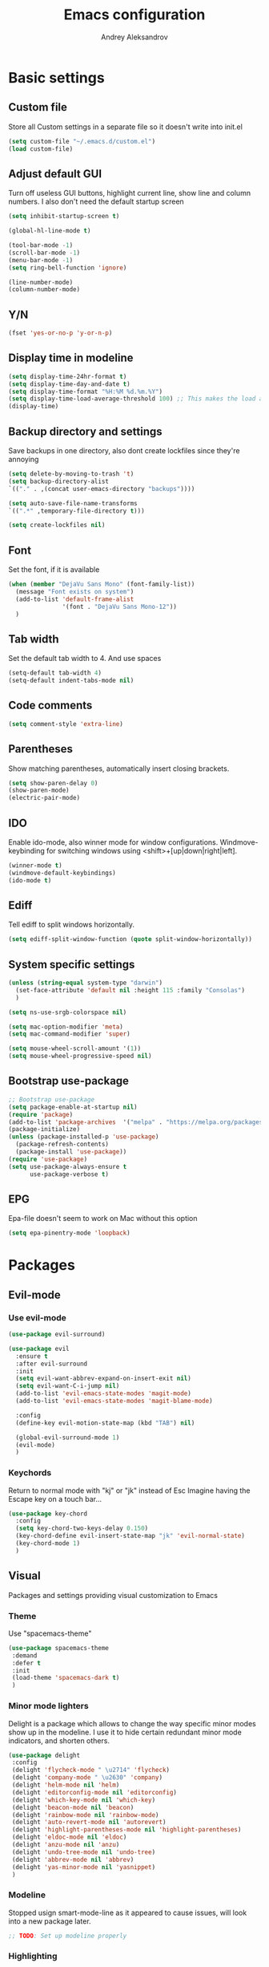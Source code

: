 #+TITLE: Emacs configuration
#+AUTHOR: Andrey Aleksandrov
#+OPTIONS: num:nil toc:nil html-postamble:nil

* Basic settings
** Custom file
   Store all Custom settings in a separate file so it doesn't write into init.el
   #+BEGIN_SRC emacs-lisp
     (setq custom-file "~/.emacs.d/custom.el")
     (load custom-file)
   #+END_SRC
** Adjust default GUI
   Turn off useless GUI buttons, highlight current line, show line and column numbers.
   I also don't need the default startup screen
   #+BEGIN_SRC emacs-lisp
     (setq inhibit-startup-screen t)

     (global-hl-line-mode t)

     (tool-bar-mode -1)
     (scroll-bar-mode -1)
     (menu-bar-mode -1)
     (setq ring-bell-function 'ignore)

     (line-number-mode)
     (column-number-mode)
   #+END_SRC
** Y/N
   #+BEGIN_SRC emacs-lisp
     (fset 'yes-or-no-p 'y-or-n-p)
   #+END_SRC
** Display time in modeline
   #+BEGIN_SRC emacs-lisp
     (setq display-time-24hr-format t)
     (setq display-time-day-and-date t)
     (setq display-time-format "%H:%M %d.%m.%Y")
     (setq display-time-load-average-threshold 100) ;; This makes the load always hidden
     (display-time)
   #+END_SRC
** Backup directory and settings
   Save backups in one directory, also dont create lockfiles since they're annoying
   #+BEGIN_SRC emacs-lisp
     (setq delete-by-moving-to-trash 't)
     (setq backup-directory-alist
     `(("." . ,(concat user-emacs-directory "backups"))))

     (setq auto-save-file-name-transforms
     `((".*" ,temporary-file-directory t)))

     (setq create-lockfiles nil)
   #+END_SRC
** Font
   Set the font, if it is available
   #+BEGIN_SRC emacs-lisp
     (when (member "DejaVu Sans Mono" (font-family-list))
       (message "Font exists on system")
       (add-to-list 'default-frame-alist
                    '(font . "DejaVu Sans Mono-12"))
       )
   #+END_SRC
** Tab width
   Set the default tab width to 4. And use spaces
   #+BEGIN_SRC emacs-lisp
     (setq-default tab-width 4)
     (setq-default indent-tabs-mode nil)
   #+END_SRC
** Code comments
   #+BEGIN_SRC emacs-lisp
     (setq comment-style 'extra-line)
   #+END_SRC
** Parentheses
   Show matching parentheses, automatically insert closing brackets.
   #+BEGIN_SRC emacs-lisp
     (setq show-paren-delay 0)
     (show-paren-mode)
     (electric-pair-mode)
   #+END_SRC
** IDO
   Enable ido-mode, also winner mode for window configurations.
   Windmove-keybinding for switching windows using <shift>+[up|down|right|left].
   #+BEGIN_SRC emacs-lisp
     (winner-mode t)
     (windmove-default-keybindings)
     (ido-mode t)
   #+END_SRC
** Ediff
   Tell ediff to split windows horizontally.
   #+BEGIN_SRC emacs-lisp
     (setq ediff-split-window-function (quote split-window-horizontally))
   #+END_SRC
** System specific settings
   #+BEGIN_SRC emacs-lisp
     (unless (string-equal system-type "darwin")
       (set-face-attribute 'default nil :height 115 :family "Consolas")
       )

     (setq ns-use-srgb-colorspace nil)

     (setq mac-option-modifier 'meta)
     (setq mac-command-modifier 'super)

     (setq mouse-wheel-scroll-amount '(1))
     (setq mouse-wheel-progressive-speed nil)
   #+END_SRC
** Bootstrap use-package
   #+BEGIN_SRC emacs-lisp
     ;; Bootstrap use-package
     (setq package-enable-at-startup nil)
     (require 'package)
     (add-to-list 'package-archives  '("melpa" . "https://melpa.org/packages/"))
     (package-initialize)
     (unless (package-installed-p 'use-package)
       (package-refresh-contents)
       (package-install 'use-package))
     (require 'use-package)
     (setq use-package-always-ensure t
           use-package-verbose t)
   #+END_SRC
** EPG
   Epa-file doesn't seem to work on Mac without this option
   #+BEGIN_SRC emacs-lisp
     (setq epa-pinentry-mode 'loopback)
   #+END_SRC
* Packages
** Evil-mode
*** Use evil-mode
    #+BEGIN_SRC emacs-lisp
      (use-package evil-surround)

      (use-package evil
        :ensure t
        :after evil-surround
        :init
        (setq evil-want-abbrev-expand-on-insert-exit nil)
        (setq evil-want-C-i-jump nil)
        (add-to-list 'evil-emacs-state-modes 'magit-mode)
        (add-to-list 'evil-emacs-state-modes 'magit-blame-mode)

        :config
        (define-key evil-motion-state-map (kbd "TAB") nil)

        (global-evil-surround-mode 1)
        (evil-mode)
        )
    #+END_SRC
*** Keychords
    Return to normal mode with "kj" or "jk" instead of Esc
    Imagine having the Escape key on a touch bar...
    #+BEGIN_SRC emacs-lisp
      (use-package key-chord
        :config
        (setq key-chord-two-keys-delay 0.150)
        (key-chord-define evil-insert-state-map "jk" 'evil-normal-state)
        (key-chord-mode 1)
        )
    #+END_SRC
** Visual
   Packages and settings providing visual customization to Emacs
*** Theme
    Use "spacemacs-theme"
    #+BEGIN_SRC emacs-lisp
      (use-package spacemacs-theme
       :demand
       :defer t
       :init
       (load-theme 'spacemacs-dark t)
       )
    #+END_SRC
*** Minor mode lighters
    Delight is a package which allows to change the way specific minor modes show up in the modeline.
    I use it to hide certain redundant minor mode indicators, and shorten others.
    #+BEGIN_SRC emacs-lisp
      (use-package delight
       :config
       (delight 'flycheck-mode " \u2714" 'flycheck)
       (delight 'company-mode " \u2630" 'company)
       (delight 'helm-mode nil 'helm)
       (delight 'editorconfig-mode nil 'editorconfig)
       (delight 'which-key-mode nil 'which-key)
       (delight 'beacon-mode nil 'beacon)
       (delight 'rainbow-mode nil 'rainbow-mode)
       (delight 'auto-revert-mode nil 'autorevert)
       (delight 'highlight-parentheses-mode nil 'highlight-parentheses)
       (delight 'eldoc-mode nil 'eldoc)
       (delight 'anzu-mode nil 'anzu)
       (delight 'undo-tree-mode nil 'undo-tree)
       (delight 'abbrev-mode nil 'abbrev)
       (delight 'yas-minor-mode nil 'yasnippet)
       )
    #+END_SRC
*** Modeline
    Stopped usign smart-mode-line as it appeared to cause issues, will look into a new package later.
    #+BEGIN_SRC emacs-lisp
      ;; TODO: Set up modeline properly
    #+END_SRC
*** Highlighting
    Various packages used to highlight things.
    Dimmer allows Emacs to "dim" buffers which are not in focus thus "highlighting" the buffer in which is currently focused.
    Beacon provides visual feedback highlighting the point after the user performs any kind of jump (switching buffers, jumping pages in a file etc.)
    #+BEGIN_SRC emacs-lisp
      (use-package highlight-parentheses
        :config
        (global-highlight-parentheses-mode))

      (use-package dimmer
        :config
        (dimmer-mode))

      (use-package beacon
        :config
        (beacon-mode 1))

      (use-package all-the-icons)
    #+END_SRC
*** Indent guides
    Minor mode for highlighting indentation levels.
    #+BEGIN_SRC emacs-lisp
      (use-package highlight-indent-guides
        :config
        (setq highlight-indent-guides-method 'character))
    #+END_SRC
*** Dired icons
    Small package for displaying neat icons in Dired buffers.
    #+BEGIN_SRC emacs-lisp
      (use-package treemacs-icons-dired
        :after treemacs dired
        :ensure t
        :config
        (treemacs-icons-dired-mode))
    #+END_SRC
*** Other
    I want my Compilation buffers to follow the compiler output
    #+BEGIN_SRC emacs-lisp
      (setq compilation-scroll-output t)
    #+END_SRC
** Utilities
   #+BEGIN_SRC emacs-lisp
     ;; Helm configuration
     (use-package helm
       :ensure t
       :config
       (require 'helm-config)
       (setq helm-mode-fuzzy-match t
             helm-completion-in-region-fuzzy-match t)
       (setq helm-ff-skip-boring-files t
             helm-ff-file-name-history-use-recentf t)
       (setq helm-boring-file-regexp-list
             '("\\.git$" "^.$" "^..$"))
       ;; swap C-z and TAB in helm buffers
       ;; stolen from spacemacs
       (define-key helm-map (kbd "<tab>") 'helm-execute-persistent-action)
       (define-key helm-map (kbd "TAB") 'helm-execute-persistent-action)
       (define-key helm-map (kbd "C-z") 'helm-select-action)
       (helm-mode)
       :bind ("M-x" . helm-M-x)
       :bind ("C-x C-f" . helm-find-files)
       :bind ("C-x b" . helm-buffers-list)
       :bind ("C-c G" . helm-google-suggest)
       :bind ("C-c g" . helm-grep-do-git-grep)
       :bind (:map helm-map
                   ("C-j" . helm-next-line)
                   ("C-k" . helm-previous-line)
                   ("C-h" . helm-next-source)
                   ("C-j" . helm-next-line)
                   ([escape] . helm-keyboard-quit)))

     (use-package helm-ag)

     (use-package which-key
       :config
       (setq which-key-idle-delay 0.5)
       (which-key-mode))

     (use-package exec-path-from-shell
       :ensure t
       :config
       (when (memq window-system '(mac ns x))
         (exec-path-from-shell-initialize)))

     (use-package magit
       :config
       (global-set-key (kbd "C-x g") 'magit-status))

     (use-package magit-todos
       :after magit
       :config
       (magit-todos-mode 1))

     (use-package undo-tree)
   #+END_SRC
** Navigation
   These packages provide various ways to navigate between buffers, windows and frames.
   Basically, these are used to change what's on my screen at any given time.
   #+BEGIN_SRC emacs-lisp
     (use-package projectile
       :ensure t
       :config
       (projectile-mode)
       (define-key projectile-mode-map (kbd "C-c p") 'projectile-command-map))

     (use-package helm-projectile
       :after projectile
       :ensure t
       :config
       (helm-projectile-on))

     (use-package ace-window
       :config
       (global-set-key (kbd "M-o") 'ace-window))

     (use-package elscreen
       :config
       (setq elscreen-prefix-key "\C-Q")
       (elscreen-start))

   #+END_SRC
** Key bindings (general.el)
   General.el for easily remapping keybindings
   #+BEGIN_SRC emacs-lisp
     (use-package general
       :demand
       :config
       (general-define-key
        :states '(normal visual insert emacs)
        :prefix "SPC"
        :non-normal-prefix "M-SPC"
        :keymaps 'override
        "SPC" '(helm-M-x :which-key "Extended command")

        ;; File actions
        "f" '(:ignore t :which-key "Files")
        "ff" '(helm-find-files :which-key "Find file")
        "fp" '(helm-projectile-find-file :which-key "File file in project")
        "fs" '(save-buffer :which-key "Save buffer")
        "fS" '(save-some-buffers :which-key "Save all buffers")

        ;; Dired actions
        "d" '(:ignore t :which-key "Dired")
        "dd" '(dired :which-key "Open dired")
        "dj" '(dired-jump :which-key "Dired jump")

        ;; Projectile actions
        "p" '(:ignore t :which-key "Projectile")
        "pp" '(projectile-switch-project :which-key "Switch project")
        "pf" '(helm-projectile-find-file :which-key "Find file in project")
        "pK" '(projectile-kill-buffers :which-key "Kill project buffers")
        "pss" '(projectile-ag :which-key "Search in project (ag)")
        "psg" '(projectile-grep :which-key "Search in project (grep)")

        ;; Search actions
        "s" '(:ignore t :which-key "Search")
        "ss" '(swiper-helm :which-key "Swiper (helm)")

        ;; Git actions
        "g" '(:ignore t :which-key "Git")
        "gs" '(magit-status :which-key "Magit status")
        "gb" '(magit-blame :which-key "Magit blame")

        ;; Buffer actions
        "b" '(:ignore t :which-key "Buffers")
        "bb" '(helm-buffers-list :which-key "Buffer list (helm)")
        "bk" '(kill-buffer :which-key "Kill buffer")
        "bc" '(whitespace-cleanup :which-key "Whitespace cleanup")

        ;; Android-mode actions
        "a" '(:ignore t :which-key "Android (gradle)")
        "ai" '(android-gradle-installDebug :which-key "installDebug")
        "ac" '(android-gradle-clean :which-key "clean")
        "ar" '(android-gradle-assembleRelease :which-key "assembleRelease")
        "ad" '(android-gradle-assembleDebug :which-key "assembleDebug")

        ;; Window actions
        "w" '(:ignore t :which-key "Windows")
        "wo" '(ace-window :which-key "Ace window")
        "wk" '(delete-window :which-key "Close window")
        "wr" '(split-window-right :which-key "Split window right")
        "wd" '(split-window-below :which-key "Split window down")
        "wb" '(balance-windows :which-key "Balance windows")

        ;; Toggles and other adjustments
        "t" '(:ignore t :which-key "Settings")
        "tw" '(global-whitespace-mode :which-key "Toggle whitespace-mode")
        "tf" '(text-scale-adjust :which-key "Adjust text size")
        "tg" '(highlight-indent-guides-mode :which-key "Indent guides")
        "tF" '(focus-mode :which-key "Focus mode")
        "tl" '(global-display-line-numbers-mode :which-key "Line numbers")

        ;; Elscreen
        "q" '(:ignore t :which-key "Elscreen")
        "qn" '(elscreen-next :which-key "Next screen")
        "qp" '(elscreen-previous :which-key "Prev. screen")
        "qc" '(elscreen-create :which-key "New screen")
        "qk" '(elscreen-kill :which-key "Kill screen")

        ;; Xref
        "x" '(:ignore t :which-key "Xref")
        "xd" '(xref-find-definitions :which-key "Find definitions")
        "xD" '(xref-find-definitions-other-window :which-key "Find definitions (other window)")
        "xr" '(xref-find-references :which-key "Find references")

        ;; Org
        "o" '(:ignore t :which-key "Org")
        "oc" '(org-capture :which-key "Org Capture")
        "oa" '(org-agenda :which-key "Org Agenda")
        "ol" '(org-store-link :which-key "Store link")
        "oL" '(org-insert-link :which-key "Insert link")
        ))
   #+END_SRC
** Editing
   #+BEGIN_SRC emacs-lisp
     (use-package evil-nerd-commenter
       :config
       (evilnc-default-hotkeys))

     (use-package avy
       :config
       (global-set-key (kbd "C-:") 'avy-goto-char))

     (use-package swiper-helm
       :bind ("C-s" . swiper-helm))

     (use-package anzu
       :config
       (global-anzu-mode +1))

     (c-set-offset 'case-label '+)
   #+END_SRC
** LSP
   Language Server Protocol support for various languages.
   #+BEGIN_SRC emacs-lisp
     (use-package lsp-mode
       :ensure t
       :config
       (setq lsp-prefer-flymake nil)
       (setq lsp-keep-workspace-alive nil)
       (add-hook 'kotlin-mode-hook 'lsp)
       (add-hook 'rjsx-mode-hook 'lsp)
       (add-hook 'web-mode-hook 'lsp)
       (add-hook 'python-mode-hook 'lsp)
       (add-hook 'tide-mode 'lsp)
       )

     (use-package lsp-ui
       :ensure t
       :after lsp-mode
       :config
       (setq lsp-ui-doc-delay 0.5)
       (setq lsp-ui-sideline-enable nil)
       )

     (use-package lsp-java
       :ensure t
       :after lsp
       :config
       (setq lsp-java-save-action-organize-imports nil)
       (add-hook 'java-mode-hook 'lsp)
       )
   #+END_SRC
** Programming
*** Language support
    Various packages providing modes for specific programming (and markup) languages
    #+BEGIN_SRC emacs-lisp
      (use-package rjsx-mode
        :config
        (add-to-list 'auto-mode-alist '("\\.jsx?$" . rjsx-mode)))

      (use-package tide
        :ensure t
        :after (typescript-mode company flycheck)
        :config
        (add-hook 'typescript-mode-hook (lambda ()
                                         (tide-setup)
                                         (setq flycheck-check-syntax-automatically '(save mode-enabled))
                                         (tide-hl-identifier-mode +1))))

      (use-package web-mode
        :config
        (add-to-list 'auto-mode-alist '("\\.tsx$" . web-mode)))

      (use-package json-mode
        :config
        (defun my-json-indent ()
          "Set tab width to 2 when entering json-mode"
          (setq js-indent-level 2))
        (add-hook 'json-mode-hook 'my-json-indent)
        )

      (use-package omnisharp
        :after company
        :init
        (setenv "PATH" (concat (getenv "PATH") ":/Library/Frameworks/Mono.framework/Versions/Current/Commands"))
        (setq exec-path (append exec-path '("/Library/Frameworks/Mono.framework/Versions/Current/Commands")))
        (add-to-list 'company-backends #'company-omnisharp)
        ;; (setq omnisharp-server-executable-path (expand-file-name (concat user-emacs-directory ".cache/omnisharp/server/v1.32.9/run")))
        :config
        (add-hook 'csharp-mode-hook 'omnisharp-mode)
        )

      (use-package kotlin-mode)

      (use-package android-mode)

      (use-package groovy-mode)

      (use-package swift-mode)

      (use-package php-mode)

      (use-package yaml-mode
        :config
        (add-to-list 'auto-mode-alist '("\\.yml\\'" .  yaml-mode)))

      (use-package dockerfile-mode
        :config
        (add-to-list 'auto-mode-alist '("Dockerfile\\'" . dockerfile-mode)))
    #+END_SRC
*** Development utilities
    #+BEGIN_SRC emacs-lisp
      (use-package dumb-jump
        :config
        (dumb-jump-mode))

      (use-package flycheck
        :ensure t
        :init (global-flycheck-mode))

      (use-package flycheck-popup-tip
        :config
        (add-hook 'flycheck-mode-hook 'flycheck-popup-tip-mode))

      (use-package flycheck-kotlin
        :requires flycheck
        :config
        (flycheck-kotlin-setup))

      (use-package elogcat)

      (use-package yasnippet-snippets)

      (use-package yasnippet
        :after yasnippet-snippets
        :config
        (yas-global-mode 1))

      (use-package multi-term)

      (use-package editorconfig
        :config
        (editorconfig-mode 1))

      (use-package company
        :bind ("<backtab>" . company-complete)
        :config
        (add-hook 'after-init-hook 'global-company-mode))

      (use-package company-lsp
        :after company
        :config
        (push 'company-lsp company-backends))

      (use-package docker
        :ensure t)

      (use-package rainbow-mode
        :config
        (rainbow-mode))
    #+END_SRC
** Org-mode and other stuff
   #+BEGIN_SRC emacs-lisp
     (use-package htmlize)

     (use-package org
       :config
       (setq org-export-html-postamble nil)
       (add-to-list 'org-structure-template-alist
                    '("el" "#+BEGIN_SRC emacs-lisp\n?\n#+END_SRC"))
       (setq org-log-done 'time)
       (setq org-ellipsis "⤵")
       (setq org-src-window-setup 'current-window)

       (setq org-capture-templates
             '(("w" "Work TODO"
               entry
               (file+headline "~/Dropbox/Org/work.org" "Todos")
               "** TODO %? :work:\n")
               ("n" "Note"
                entry
                (file+headline "~/Dropbox/Org/index.org" "Notes")
                "** %?\n")
                ("t" "Todo"
                entry
                (file+headline "~/Dropbox/Org/index.org" "Todos")
                "** TODO %?\n")
               )
             )

       (setq org-directory "~/Dropbox/Org")
       (setq org-agenda-files '("~/Dropbox/Org/index.org" "~/Dropbox/Org/work.org"))
       (add-hook 'org-capture-mode-hook 'evil-insert-state)
       )

     (use-package org-bullets
       :config
       (add-hook 'org-mode-hook (lambda () (org-bullets-mode 1))))

     (use-package ox-twbs)

     (use-package markdown-mode+)
     (use-package flymd)

     (use-package latex-preview-pane)
   #+END_SRC
** Misc.
   #+BEGIN_SRC emacs-lisp
     (use-package calfw)

     (defun alx/reload-config ()
         "Evaluate init.el file."
         (interactive)
         (load (expand-file-name (concat user-emacs-directory "init.el")))
       )

     (defun indent-buffer ()
       "Indent an entire buffer using the default intenting scheme."
       (interactive)
       (save-excursion
         (delete-trailing-whitespace)
         (indent-region (point-min) (point-max) nil)
         (untabify (point-min) (point-max))))

                                             ; Flymd compatibility fix, ie. we force it to use Firefox
     (defun flymd-browser-function-custom (url)
       (let ((process-environment (browse-url-process-environment)))
         (apply 'start-process
                (concat "firefox " url)
                nil
                "/usr/bin/open"
                (list "-a" "firefox" url))))

     (setq flymd-browser-open-function 'flymd-browser-function-custom)

     (use-package dashboard
       :config
       (dashboard-setup-startup-hook)
       (setq dashboard-banner-logo-title "Welcome back!")
       (setq dashboard-startup-banner 'logo)
       (setq dashboard-items '((recents  . 5)
                               (bookmarks . 5)
                               (projects . 5)
                               (agenda . 5)
                               (registers . 5)))
       )
   #+END_SRC

   I want to use `keyfreq` to identify which commands I use the most, so I can assign keybinds to common commands.
   #+BEGIN_SRC emacs-lisp
     (use-package keyfreq
       :init
       (keyfreq-mode 1)
       (keyfreq-autosave-mode 1))
   #+END_SRC
